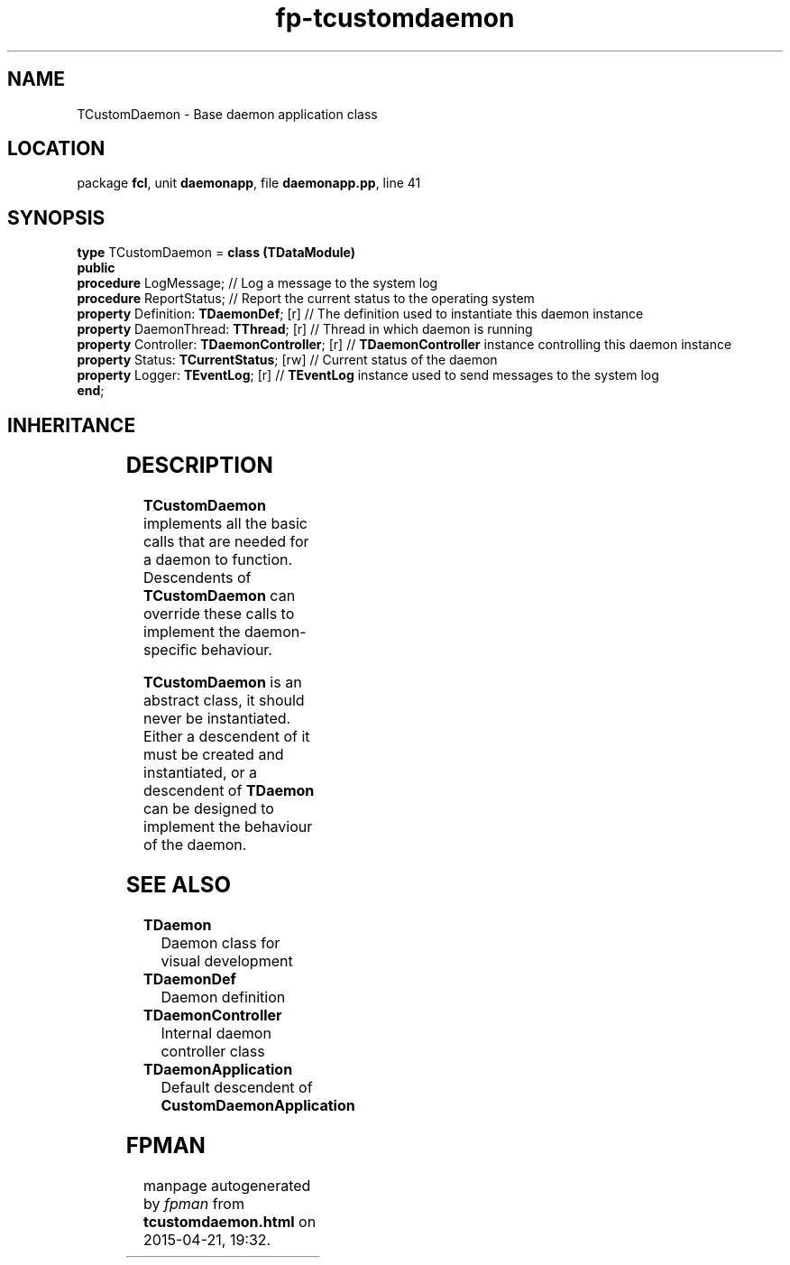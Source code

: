 .\" file autogenerated by fpman
.TH "fp-tcustomdaemon" 3 "2014-03-14" "fpman" "Free Pascal Programmer's Manual"
.SH NAME
TCustomDaemon - Base daemon application class
.SH LOCATION
package \fBfcl\fR, unit \fBdaemonapp\fR, file \fBdaemonapp.pp\fR, line 41
.SH SYNOPSIS
\fBtype\fR TCustomDaemon = \fBclass (TDataModule)\fR
.br
\fBpublic\fR
  \fBprocedure\fR LogMessage;                       // Log a message to the system log
  \fBprocedure\fR ReportStatus;                     // Report the current status to the operating system
  \fBproperty\fR Definition: \fBTDaemonDef\fR; [r]        // The definition used to instantiate this daemon instance
  \fBproperty\fR DaemonThread: \fBTThread\fR; [r]         // Thread in which daemon is running
  \fBproperty\fR Controller: \fBTDaemonController\fR; [r] // \fBTDaemonController\fR instance controlling this daemon instance
  \fBproperty\fR Status: \fBTCurrentStatus\fR; [rw]       // Current status of the daemon
  \fBproperty\fR Logger: \fBTEventLog\fR; [r]             // \fBTEventLog\fR instance used to send messages to the system log
.br
\fBend\fR;
.SH INHERITANCE
.TS
l l
l l
l l
l l
l l.
\fBTCustomDaemon\fR	Base daemon application class
\fBTDataModule\fR	
\fBTComponent\fR, \fBIUnknown\fR, \fBIInterfaceComponentReference\fR	
\fBTPersistent\fR, \fBIFPObserved\fR	
\fBTObject\fR	
.TE
.SH DESCRIPTION
\fBTCustomDaemon\fR implements all the basic calls that are needed for a daemon to function. Descendents of \fBTCustomDaemon\fR can override these calls to implement the daemon-specific behaviour.

\fBTCustomDaemon\fR is an abstract class, it should never be instantiated. Either a descendent of it must be created and instantiated, or a descendent of \fBTDaemon\fR can be designed to implement the behaviour of the daemon.


.SH SEE ALSO
.TP
.B TDaemon
Daemon class for visual development
.TP
.B TDaemonDef
Daemon definition
.TP
.B TDaemonController
Internal daemon controller class
.TP
.B TDaemonApplication
Default descendent of \fBCustomDaemonApplication\fR 

.SH FPMAN
manpage autogenerated by \fIfpman\fR from \fBtcustomdaemon.html\fR on 2015-04-21, 19:32.

